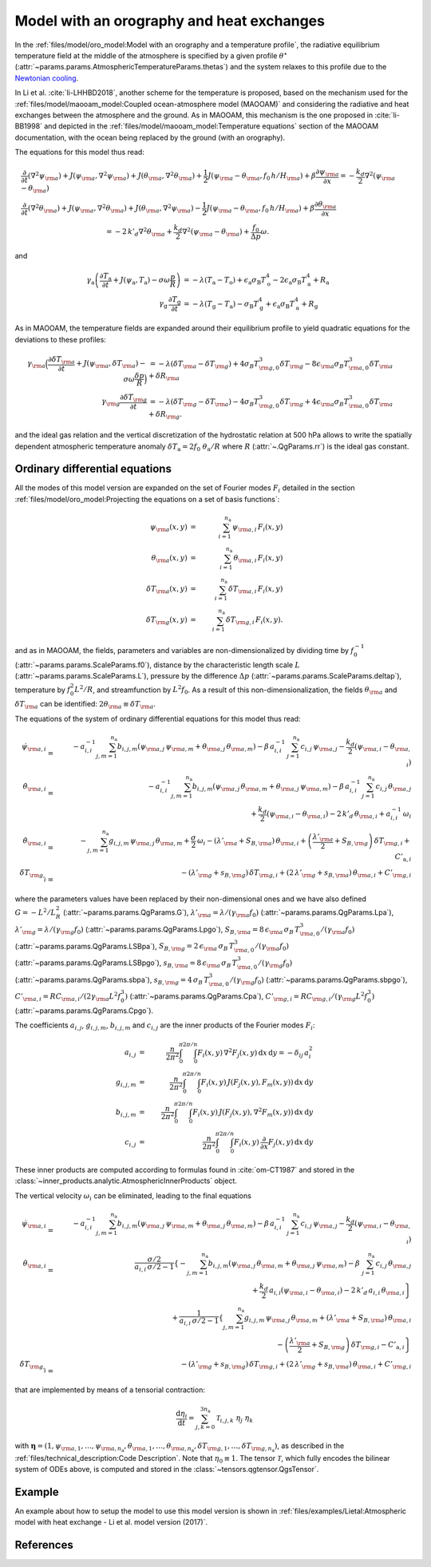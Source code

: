 
Model with an orography and heat exchanges
==========================================

In the :ref:`files/model/oro_model:Model with an orography and a temperature profile`, the radiative equilibrium temperature field at the middle of the atmosphere
is specified by a given profile :math:`\theta^\star` (:attr:`~params.params.AtmosphericTemperatureParams.thetas`) and the system relaxes to
this profile due to the `Newtonian cooling`_.

In Li et al. :cite:`li-LHHBD2018`, another scheme for the temperature is proposed, based on the
mechanism used for the :ref:`files/model/maooam_model:Coupled ocean-atmosphere model (MAOOAM)` and considering the radiative and heat exchanges between the atmosphere and the
ground. As in MAOOAM, this mechanism is the one proposed in :cite:`li-BB1998` and depicted in the :ref:`files/model/maooam_model:Temperature equations` section of the MAOOAM documentation,
with the ocean being replaced by the ground (with an orography).

The equations for this model thus read:


.. math::

    &\frac{\partial}{\partial t}  \left(\nabla^2 \psi_{\rm a}\right) + J(\psi_{\rm a}, \nabla^2 \psi_{\rm a}) + J(\theta_{\rm a}, \nabla^2 \theta_{\rm a}) + \frac{1}{2} J(\psi_{\rm a} - \theta_{\rm a}, f_0 \, h/H_{\rm a}) + \beta \frac{\partial \psi_{\rm a}}{\partial x} = - \frac{k_d}{2} \nabla^2 (\psi_{\rm a} - \theta_{\rm a}) \\
    &\frac{\partial}{\partial t} \left( \nabla^2 \theta_{\rm a} \right) + J(\psi_{\rm a}, \nabla^2 \theta_{\rm a}) + J(\theta_{\rm a}, \nabla^2 \psi_{\rm a}) - \frac{1}{2} J(\psi_{\rm a} - \theta_{\rm a}, f_0 \, h/H_{\rm a}) + \beta \frac{\partial \theta_{\rm a}}{\partial x} \nonumber \\
    & \qquad \qquad \qquad \qquad \qquad \qquad = - 2 \, k'_d \nabla^2 \theta_{\rm a} + \frac{k_d}{2} \nabla^2 (\psi_{\rm a} - \theta_{\rm a}) + \frac{f_0}{\Delta p}  \omega.

and

.. math::

    \gamma_\text{a} \left( \frac{\partial T_\text{a}}{\partial t} + J(\psi_\text{a}, T_\text{a}) -\sigma \omega \frac{p}{R}\right) &= -\lambda (T_\text{a}-T_\text{o}) + \epsilon_\text{a} \sigma_\text{B} T_\text{o}^4 - 2 \epsilon_\text{a} \sigma_\text{B} T_\text{a}^4 + R_\text{a} \\
    \gamma_\text{g} \, \frac{\partial T_\text{g}}{\partial t} &= -\lambda (T_\text{g}-T_\text{a}) -\sigma_\text{B} T_\text{g}^4 + \epsilon_\text{a} \sigma_\text{B} T_\text{a}^4 + R_\text{g}

As in MAOOAM, the temperature fields are expanded around their equilibrium profile to yield quadratic equations for the deviations to these profiles:

.. math::

    \gamma_{\rm a} \Big( \frac{\partial \delta T_{\rm a}}{\partial t} + J(\psi_{\rm a}, \delta T_{\rm a} )- \sigma \omega \frac{\delta p}{R}\Big) &= -\lambda (\delta T_{\rm a}- \delta T_{\rm g}) +4 \sigma_B T_{{\rm g},0}^3 \delta T_{\rm g} - 8 \epsilon_{\rm a} \sigma_B T_{{\rm a},0}^3 \delta T_{\rm a} + \delta R_{\rm a} \nonumber \\
    \gamma_{\rm g} \frac{\partial \delta T_{\rm g}}{\partial t}  &= -\lambda (\delta T_{\rm g}- \delta T_{\rm a}) -4 \sigma_B T_{{\rm g},0}^3 \delta T_{\rm g} + 4 \epsilon_{\rm a} \sigma_B T_{{\rm a},0}^3 \delta T_{\rm a} + \delta R_{\rm g}. \nonumber

and the ideal gas relation and the vertical discretization of the hydrostatic relation at 500 hPa allows to write the spatially dependent atmospheric temperature anomaly :math:`\delta T_\text{a} = 2f_0\;\theta_\text{a} /R` where :math:`R` (:attr:`~.QgParams.rr`) is
the ideal gas constant.

Ordinary differential equations
-------------------------------

All the modes of this model version are expanded on the set of Fourier modes :math:`F_i` detailed in the section :ref:`files/model/oro_model:Projecting the equations on a set of basis functions`:

.. math::

    \psi_{\rm a}(x,y) & = & \sum_{i=1}^{n_{\mathrm{a}}} \, \psi_{{\rm a},i} \, F_i(x,y) \\
    \theta_{\rm a}(x,y) & = & \sum_{i=1}^{n_{\mathrm{a}}} \, \theta_{{\rm a},i} \, F_i(x,y) \\
    \delta T_{\rm a}(x,y) & = & \sum_{i=1}^{n_{\mathrm{a}}} \, \delta T_{{\rm a},i} \, F_i(x,y) \\
    \delta T_{\rm g}(x,y) & = & \sum_{i=1}^{n_{\mathrm{a}}} \, \delta T_{{\rm g},i} \, F_i(x,y).


and as in MAOOAM, the fields, parameters and variables are non-dimensionalized
by dividing time by :math:`f_0^{-1}` (:attr:`~params.params.ScaleParams.f0`), distance by
the characteristic length scale :math:`L` (:attr:`~params.params.ScaleParams.L`), pressure by the difference :math:`\Delta p` (:attr:`~params.params.ScaleParams.deltap`),
temperature by :math:`f_0^2 L^2/R`, and streamfunction by :math:`L^2 f_0`. As a result of this non-dimensionalization, the
fields :math:`\theta_{\rm a}` and :math:`\delta T_{\rm a}` can be identified: :math:`2 \theta_{\rm a} \equiv \delta T_{\rm a}`.

The equations of the system of ordinary differential equations for this model thus read:

.. math::

  \dot\psi_{{\rm a},i} & = & - a_{i,i}^{-1} \sum_{j,m = 1}^{n_{\mathrm{a}}} b_{i, j, m} \left(\psi_{{\rm a},j}\, \psi_{{\rm a},m} + \theta_{{\rm a},j}\, \theta_{{\rm a},m}\right) - \beta\, a_{i,i}^{-1} \, \sum_{j=1}^{n_{\mathrm{a}}} \, c_{i, j} \, \psi_{{\rm a},j} - \frac{k_d}{2} \left(\psi_{{\rm a},i} - \theta_{{\rm a},i}\right) \\
  \dot\theta_{{\rm a},i} & = & - a_{i,i}^{-1} \sum_{j,m = 1}^{n_{\mathrm{a}}} b_{i, j, m} \left(\psi_{{\rm a},j}\, \theta_{{\rm a},m} + \theta_{{\rm a},j}\, \psi_{{\rm a},m}\right) - \beta\, a_{i,i}^{-1} \, \sum_{j=1}^{n_{\mathrm{a}}} \, c_{i, j} \, \theta_{{\rm a},j}  \nonumber  \\
  & & \qquad \qquad \qquad \qquad \qquad \qquad + \frac{k_d}{2} \left(\psi_{{\rm a},i} - \theta_{{\rm a},i}\right) - 2 \, k'_d \, \theta_{{\rm a},i} + a_{i,i}^{-1} \, \omega_i \\
  \dot\theta_{\rm{a},i} & = & - \sum_{j,m = 1}^{n_{\mathrm{a}}} g_{i, j, m} \, \psi_{{\rm a},j}\, \theta_{{\rm a},m} +  \frac{\sigma}{2}\, \omega_i - \left(\lambda'_{\rm a} + S_{B,{\rm a}} \right)  \, \theta_{\rm{a},i} + \left(\frac{\lambda'_{\rm a}}{2}+ S_{B, {\rm g}}\right) \, \delta T_{{\rm g},i} + C'_{\text{a},i} \\
  \dot\delta T_{{\rm g},i} & = & - \left(\lambda'_{\rm g}+ s_{B,{\rm g}}\right) \, \delta T_{{\rm g},i} + \left(2 \,\lambda'_{\rm g} + s_{B,{\rm a}}\right) \, \theta_{{\rm a},i} + C'_{{\rm g},i}

where the parameters values have been replaced by their non-dimensional ones and we have also defined
:math:`G = - L^2/L_R^2` (:attr:`~params.params.QgParams.G`),
:math:`\lambda'_{{\rm a}} = \lambda/(\gamma_{\rm a} f_0)` (:attr:`~params.params.QgParams.Lpa`),
:math:`\lambda'_{{\rm g}} = \lambda/(\gamma_{\rm g} f_0)` (:attr:`~params.params.QgParams.Lpgo`),
:math:`S_{B,{\rm a}} = 8\,\epsilon_{\rm a}\, \sigma_B \, T_{{\rm a},0}^3 / (\gamma_{\rm a} f_0)` (:attr:`~params.params.QgParams.LSBpa`),
:math:`S_{B,{\rm g}} = 2\,\epsilon_{\rm a}\, \sigma_B \, T_{{\rm a},0}^3 / (\gamma_{\rm a} f_0)` (:attr:`~params.params.QgParams.LSBpgo`),
:math:`s_{B,{\rm a}} = 8\,\epsilon_{\rm a}\, \sigma_B \, T_{{\rm a},0}^3 / (\gamma_{\rm g} f_0)` (:attr:`~params.params.QgParams.sbpa`),
:math:`s_{B,{\rm g}} = 4\,\sigma_B \, T_{{\rm a},0}^3 / (\gamma_{\rm g} f_0)` (:attr:`~params.params.QgParams.sbpgo`),
:math:`C'_{{\rm a},i} = R C_{{\rm a},i} / (2 \gamma_{\rm a} L^2 f_0^3)` (:attr:`~params.params.QgParams.Cpa`),
:math:`C'_{{\rm g},i} = R C_{{\rm g},i} /   (\gamma_{\rm g} L^2 f_0^3)` (:attr:`~params.params.QgParams.Cpgo`).

The coefficients :math:`a_{i,j}`, :math:`g_{i, j, m}`, :math:`b_{i, j, m}` and :math:`c_{i, j}` are the inner products of the Fourier modes :math:`F_i`:

.. math::

  a_{i,j} & = & \frac{n}{2\pi^2}\int_0^\pi\int_0^{2\pi/n} F_i(x,y)\, \nabla^2 F_j(x,y)\, \mathrm{d} x \, \mathrm{d} y = - \delta_{ij} \, a_i^2 \\
  g_{i, j, m} & = & \frac{n}{2\pi^2}\int_0^\pi\int_0^{2\pi/n} F_i(x,y)\, J\left(F_j(x,y), F_m(x,y)\right) \, \mathrm{d} x \, \mathrm{d} y \\
  b_{i, j, m} & = & \frac{n}{2\pi^2}\int_0^\pi\int_0^{2\pi/n} F_i(x,y)\, J\left(F_j(x,y), \nabla^2 F_m(x,y)\right) \, \mathrm{d} x \, \mathrm{d} y \\
  c_{i, j} & = & \frac{n}{2\pi^2}\int_0^\pi\int_0^{2\pi/n} F_i(x,y)\, \frac{\partial}{\partial x} F_j(x,y) \, \mathrm{d} x \, \mathrm{d} y

These inner products are computed according to formulas found in :cite:`om-CT1987` and stored in the :class:`~inner_products.analytic.AtmosphericInnerProducts` object.

The vertical velocity :math:`\omega_i` can be eliminated, leading to the final equations

.. math::

  \dot\psi_{{\rm a},i} & = & - a_{i,i}^{-1} \sum_{j,m = 1}^{n_{\mathrm{a}}} b_{i, j, m} \left(\psi_{{\rm a},j}\, \psi_{{\rm a},m} + \theta_{{\rm a},j}\, \theta_{{\rm a},m}\right) - \beta\, a_{i,i}^{-1} \, \sum_{j=1}^{n_{\mathrm{a}}} \, c_{i, j} \, \psi_{{\rm a},j} - \frac{k_d}{2} \left(\psi_{{\rm a},i} - \theta_{{\rm a},i}\right) \\
  \dot\theta_{{\rm a},i} & = & \frac{\sigma/2}{a_{i,i} \,\sigma/2  - 1}  \left\{ - \sum_{j,m = 1}^{n_{\mathrm{a}}} b_{i, j, m} \left(\psi_{{\rm a},j}\, \theta_{{\rm a},m} + \theta_{{\rm a},j}\, \psi_{{\rm a},m}\right) - \beta\, \, \sum_{j=1}^{n_{\mathrm{a}}} \, c_{i, j} \, \theta_{{\rm a},j} \right. \nonumber  \\
  & & \qquad \qquad \qquad \qquad + \left. \frac{k_d}{2} \, a_{i,i} \left(\psi_{{\rm a},i} - \theta_{{\rm a},i}\right)  -2 \, k'_d \, a_{i,i} \, \theta_{{\rm a},i} \right\} \nonumber \\
  & & + \frac{1}{a_{i,i} \,\sigma/2  - 1} \left\{ \sum_{j,m = 1}^{n_{\mathrm{a}}} g_{i, j, m} \, \psi_{{\rm a},j}\, \theta_{{\rm a},m}  + \left(\lambda'_{\rm a} + S_{B,{\rm a}} \right)  \, \theta_{\rm{a},i} \right. \nonumber \\
  & & \qquad \qquad \qquad \qquad - \left.\left(\frac{\lambda'_{\rm a}}{2}+ S_{B, {\rm g}}\right) \, \delta T_{{\rm g},i} - C'_{\text{a},i} \right\} \\
  \dot\delta T_{{\rm g},i} & = & - \left(\lambda'_{\rm g}+ s_{B,{\rm g}}\right) \, \delta T_{{\rm g},i} + \left(2 \,\lambda'_{\rm g} + s_{B,{\rm a}}\right) \, \theta_{{\rm a},i}  +  C'_{{\rm g},i}

that are implemented by means of a tensorial contraction:

.. math::

    \frac{\text{d}\eta_i}{\text{d}t} = \sum_{j, k=0}^{3 n_\mathrm{a}} \mathcal{T}_{i,j,k} \; \eta_j \; \eta_k

with :math:`\boldsymbol{\eta} = (1, \psi_{{\rm a},1}, \ldots, \psi_{{\rm a},n_\mathrm{a}}, \theta_{{\rm a},1}, \ldots, \theta_{{\rm a},n_\mathrm{a}}, \delta T_{{\rm g},1}, \ldots, \delta T_{{\rm g},n_\mathrm{a}})`, as described in the :ref:`files/technical_description:Code Description`. Note that :math:`\eta_0 \equiv 1`.
The tensor :math:`\mathcal{T}`, which fully encodes the bilinear system of ODEs above, is computed and stored in the :class:`~tensors.qgtensor.QgsTensor`.

Example
-------

An example about how to setup the model to use this model version is shown in :ref:`files/examples/Lietal:Atmospheric model with heat exchange - Li et al. model version (2017)`.

References
----------

.. bibliography:: ref.bib
    :labelprefix: LI-
    :keyprefix: li-

.. _Newtonian cooling: https://en.wikipedia.org/wiki/Newton%27s_law_of_cooling
